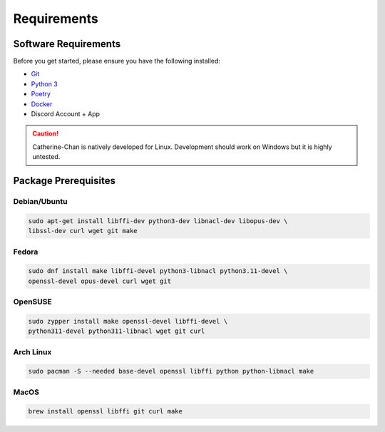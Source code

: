 Requirements
==================================


Software Requirements
---------------------
Before you get started, please ensure you have the following installed:

- `Git <https://git-scm.com>`_
- `Python 3 <https://python.org>`_
- `Poetry <https://python-poetry.org>`_
- `Docker <https://docker.com>`_
- Discord Account + App

.. CAUTION::
   Catherine-Chan is natively developed for Linux. Development should work on Windows but it is highly untested.

Package Prerequisites
----------------------

Debian/Ubuntu
^^^^^^^^^^^^^

.. code-block:: bash

    sudo apt-get install libffi-dev python3-dev libnacl-dev libopus-dev \
    libssl-dev curl wget git make


Fedora
^^^^^^^^^^

.. code-block:: bash

    sudo dnf install make libffi-devel python3-libnacl python3.11-devel \
    openssl-devel opus-devel curl wget git

OpenSUSE
^^^^^^^^

.. code-block:: bash

    sudo zypper install make openssl-devel libffi-devel \
    python311-devel python311-libnacl wget git curl

Arch Linux
^^^^^^^^^^

.. code-block:: bash

    sudo pacman -S --needed base-devel openssl libffi python python-libnacl make

MacOS
^^^^^

.. code-block:: bash

    brew install openssl libffi git curl make